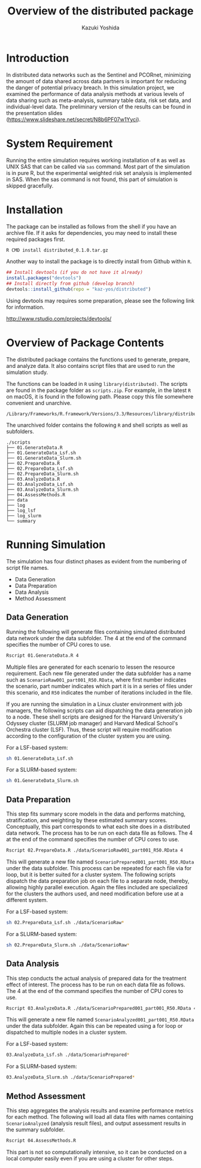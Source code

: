 * Meta-data :noexport:
#+TITLE: Overview of the distributed package
#+AUTHOR: Kazuki Yoshida
#+OPTIONS: toc:nil
#+OPTIONS: ^:{}
# ############################################################################ #

* Introduction

In distributed data networks such as the Sentinel and PCORnet, minimizing the amount of data shared across data partners is important for reducing the danger of potential privacy breach. In this simulation project, we examined the performance of data analysis methods at various levels of data sharing such as meta-analysis, summary table data, risk set data, and individual-level data. The preliminary version of the results can be found in the presentation slides (https://www.slideshare.net/secret/N8b6PF07w1Yyci).


* System Requirement

Running the entire simulation requires working installation of =R= as well as UNIX SAS that can be called via =sas= command. Most part of the simulation is in pure R, but the experimental weighted risk set analysis is implemented in SAS. When the sas command is not found, this part of simulation is skipped gracefully.


* Installation

The package can be installed as follows from the shell if you have an archive file. If it asks for dependencies, you may need to install these required packages first.

#+BEGIN_SRC sh
R CMD install distributed_0.1.0.tar.gz
#+END_SRC

Another way to install the package is to directly install from Github within =R=.

#+BEGIN_SRC R
## Install devtools (if you do not have it already)
install.packages("devtools")
## Install directly from github (develop branch)
devtools::install_github(repo = "kaz-yos/distributed")
#+END_SRC

Using devtools may requires some preparation, please see the following link for information.

http://www.rstudio.com/projects/devtools/


* Overview of Package Contents

The distributed package contains the functions used to generate, prepare, and analyze data. It also contains script files that are used to run the simulation study.

The functions can be loaded in =R= using =library(distributed)=. The scripts are found in the package folder as =scripts.zip=. For example, in the latest =R= on macOS, it is found in the following path. Please copy this file somewhere convenient and unarchive.

#+BEGIN_EXAMPLE
/Library/Frameworks/R.framework/Versions/3.3/Resources/library/distributed/scripts.zip
#+END_EXAMPLE

The unarchived folder contains the following =R= and shell scripts as well as subfolders.

#+BEGIN_EXAMPLE
./scripts
├── 01.GenerateData.R
├── 01.GenerateData_Lsf.sh
├── 01.GenerateData_Slurm.sh
├── 02.PrepareData.R
├── 02.PrepareData_Lsf.sh
├── 02.PrepareData_Slurm.sh
├── 03.AnalyzeData.R
├── 03.AnalyzeData_Lsf.sh
├── 03.AnalyzeData_Slurm.sh
├── 04.AssessMethods.R
├── data
├── log
├── log_lsf
├── log_slurm
└── summary
#+END_EXAMPLE


* Running Simulation

The simulation has four distinct phases as evident from the numbering of script file names.

- Data Generation
- Data Preparation
- Data Analysis
- Method Assessment


** Data Generation

Running the following will generate files containing simulated distributed data network under the data subfolder. The 4 at the end of the command specifies the number of CPU cores to use.

#+BEGIN_SRC sh
Rscript 01.GenerateData.R 4
#+END_SRC

Multiple files are generated for each scenario to lessen the resource requirement. Each new file generated under the data subfolder has a name such as =ScenarioRaw001_part001_R50.RData=, where first number indicates the scenario, part number indicates which part it is in a series of files under this scenario, and =R50= indicates the number of iterations included in the file.

If you are running the simulation in a Linux cluster environment with job managers, the following scripts can aid dispatching the data generation job to a node. These shell scripts are designed for the Harvard University's Odyssey cluster (SLURM job manager) and Harvard Medical School's Orchestra cluster (LSF). Thus, these script will require modification according to the configuration of the cluster system you are using.

For a LSF-based system:

#+BEGIN_SRC sh
sh 01.GenerateData_Lsf.sh
#+END_SRC

For a SLURM-based system:

#+BEGIN_SRC sh
sh 01.GenerateData_Slurm.sh
#+END_SRC


** Data Preparation

This step fits summary score models in the data and performs matching, stratification, and weighting by these estimated summary scores. Conceptually, this part corresponds to what each site does in a distributed data network. The process has to be run on each data file as follows. The 4 at the end of the command specifies the number of CPU cores to use.

#+BEGIN_SRC sh
Rscript 02.PrepareData.R ./data/ScenarioRaw001_part001_R50.RData 4
#+END_SRC

This will generate a new file named =ScenarioPrepared001_part001_R50.RData= under the data subfolder. This process can be repeated for each file via for loop, but it is better suited for a cluster system. The following scripts dispatch the data preparation job on each file to a separate node, thereby, allowing highly parallel execution. Again the files included are specialized for the clusters the authors used, and need modification before use at a different system.

For a LSF-based system:

#+BEGIN_SRC sh
sh 02.PrepareData_Lsf.sh ./data/ScenarioRaw*
#+END_SRC

For a SLURM-based system:

#+BEGIN_SRC sh
sh 02.PrepareData_Slurm.sh ./data/ScenarioRaw*
#+END_SRC


** Data Analysis

This step conducts the actual analysis of prepared data for the treatment effect of interest. The process has to be run on each data file as follows. The 4 at the end of the command specifies the number of CPU cores to use.

#+BEGIN_SRC sh
Rscript 03.AnalyzeData.R ./data/ScenarioPrepared001_part001_R50.RData 4
#+END_SRC

This will generate a new file named =ScenarioAnalyzed001_part001_R50.RData= under the data subfolder. Again this can be repeated using a for loop or dispatched to multiple nodes in a cluster system.

For a LSF-based system:
#+BEGIN_SRC sh
 03.AnalyzeData_Lsf.sh ./data/ScenarioPrepared*
#+END_SRC

For a SLURM-based system:
#+BEGIN_SRC sh
 03.AnalyzeData_Slurm.sh ./data/ScenarioPrepared*
#+END_SRC


** Method Assessment

This step aggregates the analysis results and examine performance metrics for each method. The following will load all data files with names containing =ScenarioAnalyzed= (analysis result files), and output assessment results in the summary subfolder.

#+BEGIN_SRC sh
Rscript 04.AssessMethods.R
#+END_SRC

This part is not so computationally intensive, so it can be conducted on a local computer easily even if you are using a cluster for other steps.
